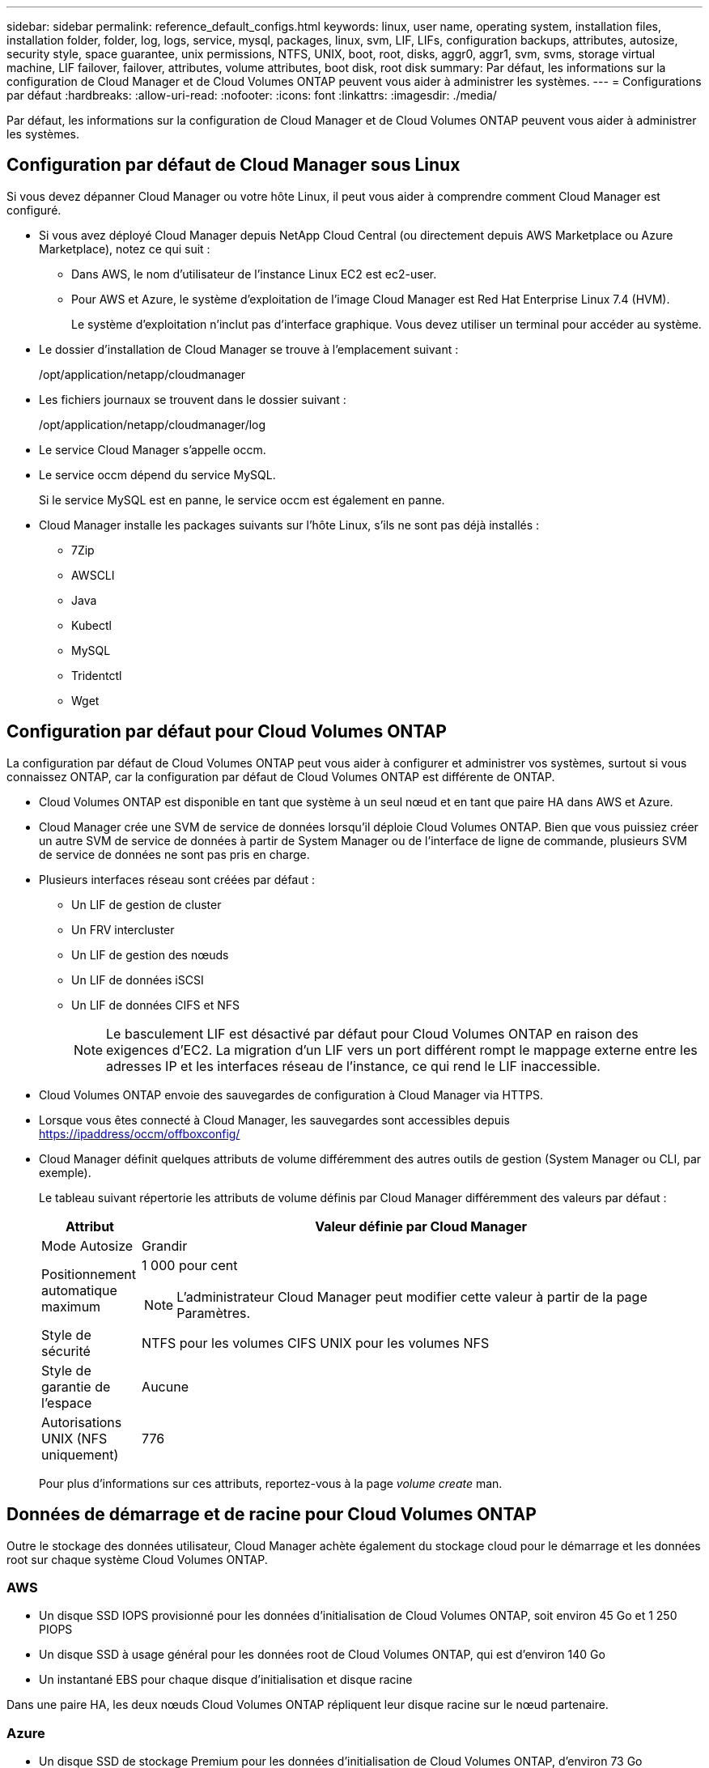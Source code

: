 ---
sidebar: sidebar 
permalink: reference_default_configs.html 
keywords: linux, user name, operating system, installation files, installation folder, folder, log, logs, service, mysql, packages, linux,  svm, LIF, LIFs, configuration backups, attributes, autosize, security style, space guarantee, unix permissions, NTFS, UNIX, boot, root, disks, aggr0, aggr1, svm, svms, storage virtual machine, LIF failover, failover, attributes, volume attributes, boot disk, root disk 
summary: Par défaut, les informations sur la configuration de Cloud Manager et de Cloud Volumes ONTAP peuvent vous aider à administrer les systèmes. 
---
= Configurations par défaut
:hardbreaks:
:allow-uri-read: 
:nofooter: 
:icons: font
:linkattrs: 
:imagesdir: ./media/


[role="lead"]
Par défaut, les informations sur la configuration de Cloud Manager et de Cloud Volumes ONTAP peuvent vous aider à administrer les systèmes.



== Configuration par défaut de Cloud Manager sous Linux

Si vous devez dépanner Cloud Manager ou votre hôte Linux, il peut vous aider à comprendre comment Cloud Manager est configuré.

* Si vous avez déployé Cloud Manager depuis NetApp Cloud Central (ou directement depuis AWS Marketplace ou Azure Marketplace), notez ce qui suit :
+
** Dans AWS, le nom d'utilisateur de l'instance Linux EC2 est ec2-user.
** Pour AWS et Azure, le système d'exploitation de l'image Cloud Manager est Red Hat Enterprise Linux 7.4 (HVM).
+
Le système d'exploitation n'inclut pas d'interface graphique. Vous devez utiliser un terminal pour accéder au système.



* Le dossier d'installation de Cloud Manager se trouve à l'emplacement suivant :
+
/opt/application/netapp/cloudmanager

* Les fichiers journaux se trouvent dans le dossier suivant :
+
/opt/application/netapp/cloudmanager/log

* Le service Cloud Manager s'appelle occm.
* Le service occm dépend du service MySQL.
+
Si le service MySQL est en panne, le service occm est également en panne.

* Cloud Manager installe les packages suivants sur l'hôte Linux, s'ils ne sont pas déjà installés :
+
** 7Zip
** AWSCLI
** Java
** Kubectl
** MySQL
** Tridentctl
** Wget






== Configuration par défaut pour Cloud Volumes ONTAP

La configuration par défaut de Cloud Volumes ONTAP peut vous aider à configurer et administrer vos systèmes, surtout si vous connaissez ONTAP, car la configuration par défaut de Cloud Volumes ONTAP est différente de ONTAP.

* Cloud Volumes ONTAP est disponible en tant que système à un seul nœud et en tant que paire HA dans AWS et Azure.
* Cloud Manager crée une SVM de service de données lorsqu'il déploie Cloud Volumes ONTAP. Bien que vous puissiez créer un autre SVM de service de données à partir de System Manager ou de l'interface de ligne de commande, plusieurs SVM de service de données ne sont pas pris en charge.
* Plusieurs interfaces réseau sont créées par défaut :
+
** Un LIF de gestion de cluster
** Un FRV intercluster
** Un LIF de gestion des nœuds
** Un LIF de données iSCSI
** Un LIF de données CIFS et NFS
+

NOTE: Le basculement LIF est désactivé par défaut pour Cloud Volumes ONTAP en raison des exigences d'EC2. La migration d'un LIF vers un port différent rompt le mappage externe entre les adresses IP et les interfaces réseau de l'instance, ce qui rend le LIF inaccessible.



* Cloud Volumes ONTAP envoie des sauvegardes de configuration à Cloud Manager via HTTPS.
* Lorsque vous êtes connecté à Cloud Manager, les sauvegardes sont accessibles depuis https://ipaddress/occm/offboxconfig/[]
* Cloud Manager définit quelques attributs de volume différemment des autres outils de gestion (System Manager ou CLI, par exemple).
+
Le tableau suivant répertorie les attributs de volume définis par Cloud Manager différemment des valeurs par défaut :

+
[cols="15,85"]
|===
| Attribut | Valeur définie par Cloud Manager 


| Mode Autosize | Grandir 


| Positionnement automatique maximum  a| 
1 000 pour cent


NOTE: L'administrateur Cloud Manager peut modifier cette valeur à partir de la page Paramètres.



| Style de sécurité | NTFS pour les volumes CIFS UNIX pour les volumes NFS 


| Style de garantie de l'espace | Aucune 


| Autorisations UNIX (NFS uniquement) | 776 
|===
+
Pour plus d'informations sur ces attributs, reportez-vous à la page _volume create_ man.





== Données de démarrage et de racine pour Cloud Volumes ONTAP

Outre le stockage des données utilisateur, Cloud Manager achète également du stockage cloud pour le démarrage et les données root sur chaque système Cloud Volumes ONTAP.



=== AWS

* Un disque SSD IOPS provisionné pour les données d'initialisation de Cloud Volumes ONTAP, soit environ 45 Go et 1 250 PIOPS
* Un disque SSD à usage général pour les données root de Cloud Volumes ONTAP, qui est d'environ 140 Go
* Un instantané EBS pour chaque disque d'initialisation et disque racine


Dans une paire HA, les deux nœuds Cloud Volumes ONTAP répliquent leur disque racine sur le nœud partenaire.



=== Azure

* Un disque SSD de stockage Premium pour les données d'initialisation de Cloud Volumes ONTAP, d'environ 73 Go
* Un disque SSD de stockage Premium pour les données root de Cloud Volumes ONTAP, qui est d'environ 140 Go
* Un snapshot Azure pour chaque disque d'initialisation et disque racine




=== Où résident les disques

Cloud Manager présente le stockage d'AWS et d'Azure comme suit :

* Les données d'amorçage résident sur un disque connecté à l'instance EC2 ou à la machine virtuelle Azure.
+
Ce disque, qui contient l'image d'amorçage, n'est pas disponible pour Cloud Volumes ONTAP.

* Les données root, qui contiennent la configuration du système et les journaux, résident dans aggr0.
* Le volume racine de la machine virtuelle de stockage (SVM) réside dans aggr1.
* Les volumes de données résident également dans aggr1.


